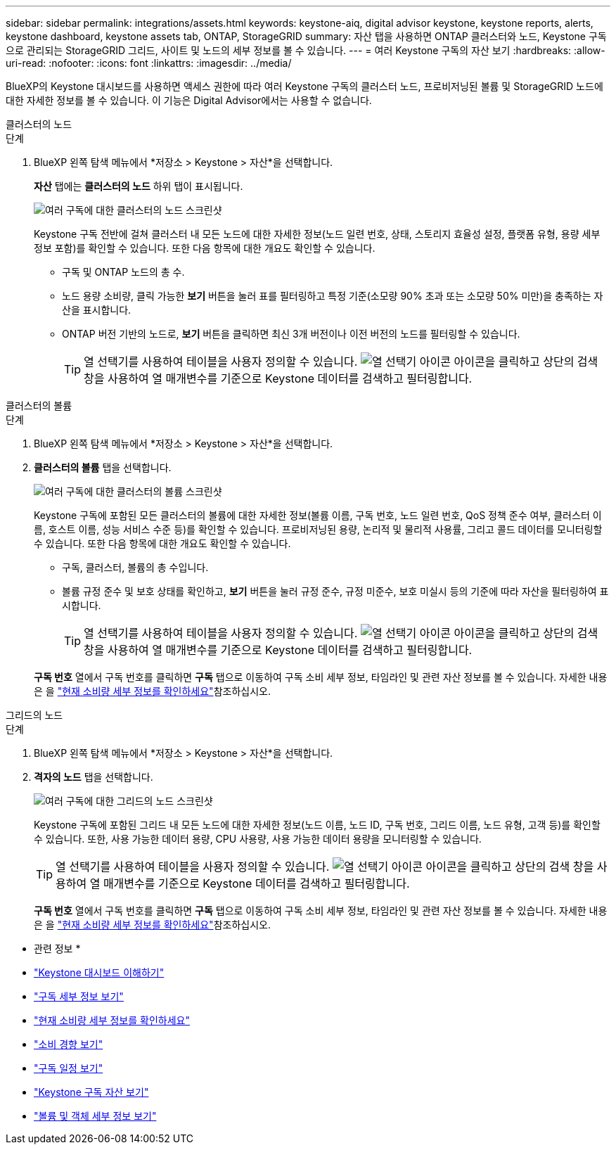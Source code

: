 ---
sidebar: sidebar 
permalink: integrations/assets.html 
keywords: keystone-aiq, digital advisor keystone, keystone reports, alerts, keystone dashboard, keystone assets tab, ONTAP, StorageGRID 
summary: 자산 탭을 사용하면 ONTAP 클러스터와 노드, Keystone 구독으로 관리되는 StorageGRID 그리드, 사이트 및 노드의 세부 정보를 볼 수 있습니다. 
---
= 여러 Keystone 구독의 자산 보기
:hardbreaks:
:allow-uri-read: 
:nofooter: 
:icons: font
:linkattrs: 
:imagesdir: ../media/


[role="lead"]
BlueXP의 Keystone 대시보드를 사용하면 액세스 권한에 따라 여러 Keystone 구독의 클러스터 노드, 프로비저닝된 볼륨 및 StorageGRID 노드에 대한 자세한 정보를 볼 수 있습니다. 이 기능은 Digital Advisor에서는 사용할 수 없습니다.

[role="tabbed-block"]
====
.클러스터의 노드
--
.단계
. BlueXP 왼쪽 탐색 메뉴에서 *저장소 > Keystone > 자산*을 선택합니다.
+
*자산* 탭에는 *클러스터의 노드* 하위 탭이 표시됩니다.

+
image:bxp-nodes-clusters-multiple-subscription.png["여러 구독에 대한 클러스터의 노드 스크린샷"]

+
Keystone 구독 전반에 걸쳐 클러스터 내 모든 노드에 대한 자세한 정보(노드 일련 번호, 상태, 스토리지 효율성 설정, 플랫폼 유형, 용량 세부 정보 포함)를 확인할 수 있습니다. 또한 다음 항목에 대한 개요도 확인할 수 있습니다.

+
** 구독 및 ONTAP 노드의 총 수.
** 노드 용량 소비량, 클릭 가능한 *보기* 버튼을 눌러 표를 필터링하고 특정 기준(소모량 90% 초과 또는 소모량 50% 미만)을 충족하는 자산을 표시합니다.
** ONTAP 버전 기반의 노드로, *보기* 버튼을 클릭하면 최신 3개 버전이나 이전 버전의 노드를 필터링할 수 있습니다.
+

TIP: 열 선택기를 사용하여 테이블을 사용자 정의할 수 있습니다. image:column-selector.png["열 선택기 아이콘"] 아이콘을 클릭하고 상단의 검색 창을 사용하여 열 매개변수를 기준으로 Keystone 데이터를 검색하고 필터링합니다.





--
.클러스터의 볼륨
--
.단계
. BlueXP 왼쪽 탐색 메뉴에서 *저장소 > Keystone > 자산*을 선택합니다.
. *클러스터의 볼륨* 탭을 선택합니다.
+
image:bxp-volumes-clusters-multiple-sub-1.png["여러 구독에 대한 클러스터의 볼륨 스크린샷"]

+
Keystone 구독에 포함된 모든 클러스터의 볼륨에 대한 자세한 정보(볼륨 이름, 구독 번호, 노드 일련 번호, QoS 정책 준수 여부, 클러스터 이름, 호스트 이름, 성능 서비스 수준 등)를 확인할 수 있습니다. 프로비저닝된 용량, 논리적 및 물리적 사용률, 그리고 콜드 데이터를 모니터링할 수 있습니다. 또한 다음 항목에 대한 개요도 확인할 수 있습니다.

+
** 구독, 클러스터, 볼륨의 총 수입니다.
** 볼륨 규정 준수 및 보호 상태를 확인하고, *보기* 버튼을 눌러 규정 준수, 규정 미준수, 보호 미실시 등의 기준에 따라 자산을 필터링하여 표시합니다.
+

TIP: 열 선택기를 사용하여 테이블을 사용자 정의할 수 있습니다. image:column-selector.png["열 선택기 아이콘"] 아이콘을 클릭하고 상단의 검색 창을 사용하여 열 매개변수를 기준으로 Keystone 데이터를 검색하고 필터링합니다.

+
*구독 번호* 열에서 구독 번호를 클릭하면 *구독* 탭으로 이동하여 구독 소비 세부 정보, 타임라인 및 관련 자산 정보를 볼 수 있습니다. 자세한 내용은 을 link:../integrations/current-usage-tab.html["현재 소비량 세부 정보를 확인하세요"]참조하십시오.





--
.그리드의 노드
--
.단계
. BlueXP 왼쪽 탐색 메뉴에서 *저장소 > Keystone > 자산*을 선택합니다.
. *격자의 노드* 탭을 선택합니다.
+
image:bxp-nodes-grids-multiple-sub.png["여러 구독에 대한 그리드의 노드 스크린샷"]

+
Keystone 구독에 포함된 그리드 내 모든 노드에 대한 자세한 정보(노드 이름, 노드 ID, 구독 번호, 그리드 이름, 노드 유형, 고객 등)를 확인할 수 있습니다. 또한, 사용 가능한 데이터 용량, CPU 사용량, 사용 가능한 데이터 용량을 모니터링할 수 있습니다.

+

TIP: 열 선택기를 사용하여 테이블을 사용자 정의할 수 있습니다. image:column-selector.png["열 선택기 아이콘"] 아이콘을 클릭하고 상단의 검색 창을 사용하여 열 매개변수를 기준으로 Keystone 데이터를 검색하고 필터링합니다.

+
*구독 번호* 열에서 구독 번호를 클릭하면 *구독* 탭으로 이동하여 구독 소비 세부 정보, 타임라인 및 관련 자산 정보를 볼 수 있습니다. 자세한 내용은 을 link:../integrations/current-usage-tab.html["현재 소비량 세부 정보를 확인하세요"]참조하십시오.



--
====
* 관련 정보 *

* link:../integrations/dashboard-overview.html["Keystone 대시보드 이해하기"]
* link:../integrations/subscriptions-tab.html["구독 세부 정보 보기"]
* link:../integrations/current-usage-tab.html["현재 소비량 세부 정보를 확인하세요"]
* link:../integrations/consumption-tab.html["소비 경향 보기"]
* link:../integrations/subscription-timeline.html["구독 일정 보기"]
* link:../integrations/assets-tab.html["Keystone 구독 자산 보기"]
* link:../integrations/volumes-objects-tab.html["볼륨 및 객체 세부 정보 보기"]

